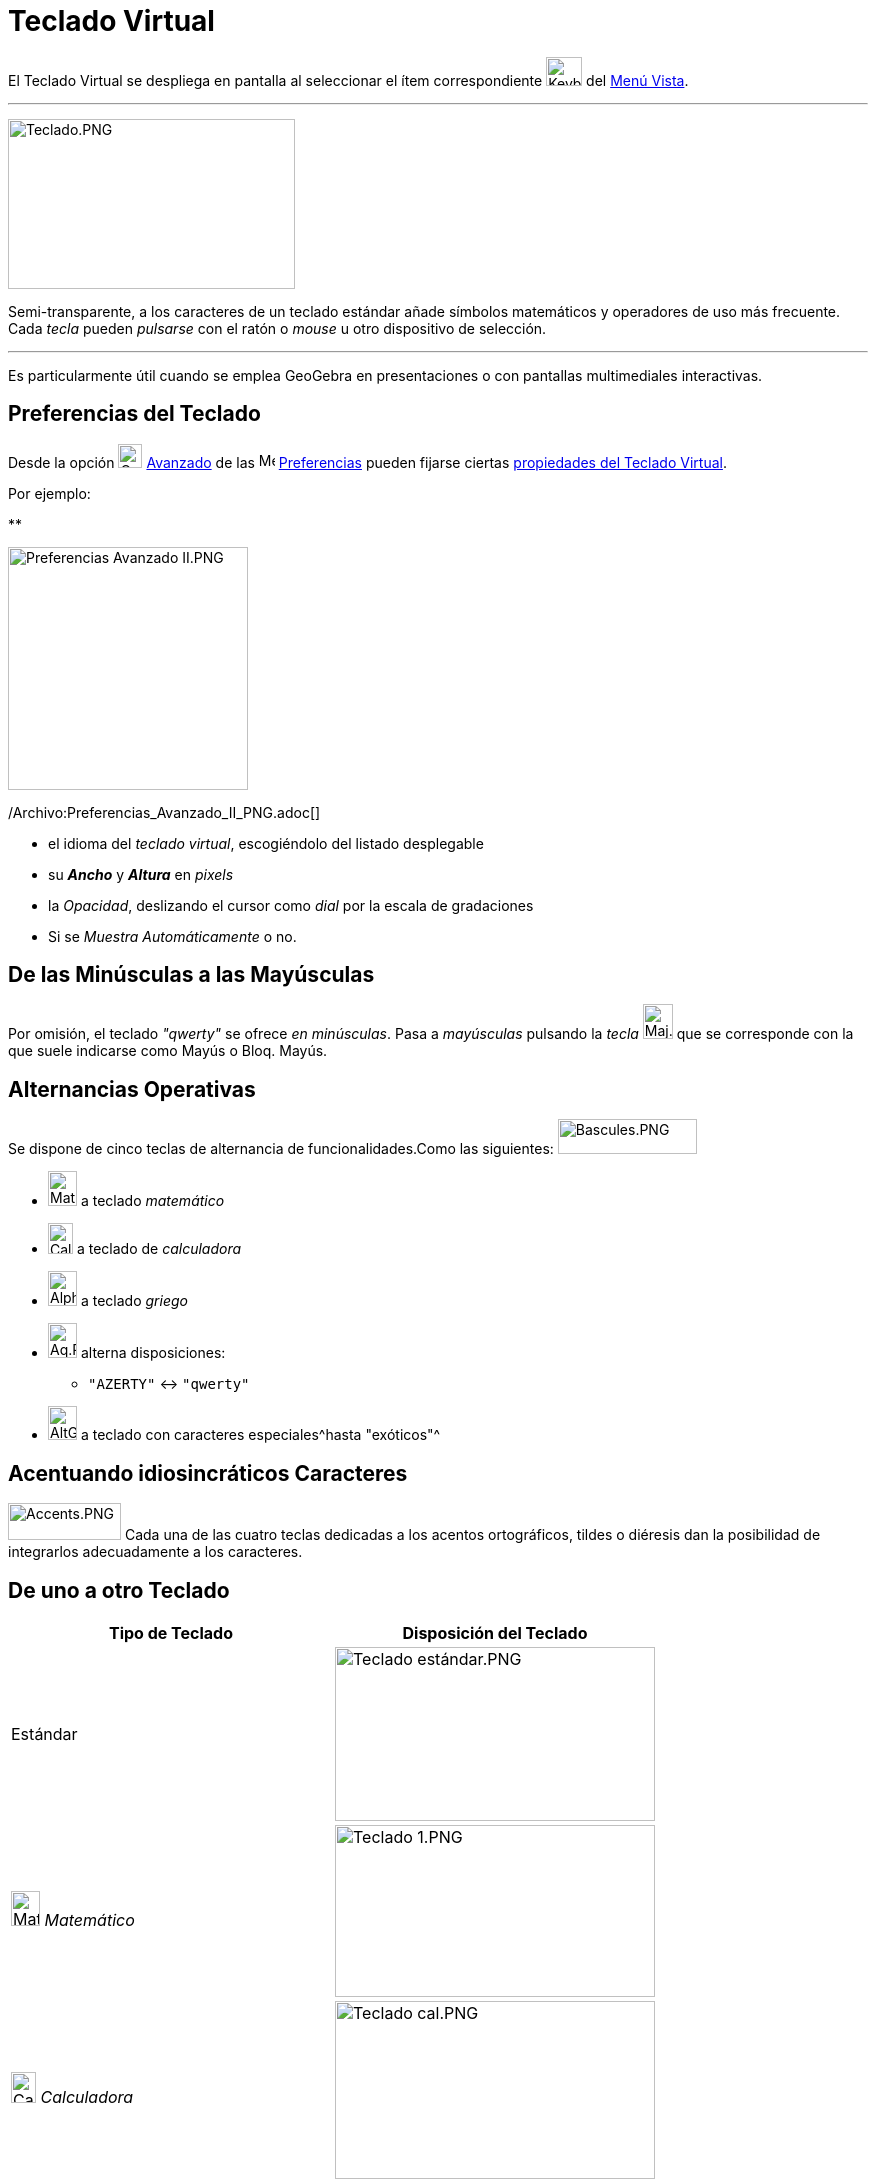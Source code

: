 = Teclado Virtual
ifdef::env-github[:imagesdir: /es/modules/ROOT/assets/images]

El Teclado Virtual se despliega en pantalla al seleccionar el ítem correspondiente
image:Keyboard.png[Keyboard.png,width=36,height=29] del xref:/Menú_Vista.adoc[Menú Vista].

'''''

image:287px-Teclado.PNG[Teclado.PNG,width=287,height=170]

Semi-transparente, a los caracteres de un teclado estándar añade símbolos matemáticos y operadores de uso más frecuente.
Cada _tecla_ pueden _pulsarse_ con el ratón o _mouse_ u otro dispositivo de selección.

'''''

Es particularmente útil cuando se emplea GeoGebra en presentaciones o con pantallas multimediales interactivas.

== Preferencias del Teclado

Desde la opción image:Options-advanced24.png[Options-advanced24.png,width=24,height=24]
xref:/Cuadro_de_Ajustes.adoc[Avanzado] de las image:16px-Menu_Properties_Gear.png[Menu Properties
Gear.png,width=16,height=16] xref:/Cuadro_de_Ajustes.adoc[Preferencias] pueden fijarse ciertas
xref:/Cuadro_de_Ajustes.adoc[propiedades del Teclado Virtual].

Por ejemplo:

**

image:240px-Preferencias_Avanzado_II.PNG[Preferencias Avanzado II.PNG,width=240,height=243]

/Archivo:Preferencias_Avanzado_II_PNG.adoc[]

* el idioma del _teclado virtual_, escogiéndolo del listado desplegable
* su *_Ancho_* y *_Altura_* en _pixels_
* la _Opacidad_, deslizando el cursor como _dial_ por la escala de gradaciones
* Si se _Muestra Automáticamente_ o no.

== De las Minúsculas a las Mayúsculas

Por omisión, el teclado _"qwerty"_ se ofrece _en minúsculas_. Pasa a _mayúsculas_ pulsando la _tecla_
image:Maj.PNG[Maj.PNG,width=30,height=35] que se corresponde con la que suele indicarse como [.kcode]#Mayús# o
[.kcode]#Bloq. Mayús#.

== Alternancias Operativas

Se dispone de cinco teclas de alternancia de funcionalidades.Como las siguientes:
image:Bascules.PNG[Bascules.PNG,width=139,height=35]

* image:Maths.PNG[Maths.PNG,width=29,height=35] a teclado _matemático_
* image:Calc.PNG[Calc.PNG,width=25,height=31] a teclado de _calculadora_
* image:Alpha.PNG[Alpha.PNG,width=29,height=35] a teclado _griego_
* image:Aq.PNG[Aq.PNG,width=29,height=35] alterna disposiciones:
** `++"AZERTY"++` <-> `++"qwerty"++`
* image:AltGr.PNG[AltGr.PNG,width=29,height=34] a teclado con caracteres especiales^hasta "exóticos"^

== Acentuando idiosincráticos Caracteres

image:Accents.PNG[Accents.PNG,width=113,height=37] Cada una de las cuatro teclas dedicadas a los acentos ortográficos,
tildes o diéresis dan la posibilidad de integrarlos adecuadamente a los caracteres.

== De uno a otro Teclado

[cols=",",options="header",]
|===
|Tipo de Teclado |Disposición del Teclado
|[.small]#Estándar# |image:320px-Teclado_est%C3%A1ndar.PNG[Teclado estándar.PNG,width=320,height=174]

|image:Maths.PNG[Maths.PNG,width=29,height=35] [.small]#_Matemático_# |image:320px-Teclado_1.PNG[Teclado
1.PNG,width=320,height=172]

|image:Calc.PNG[Calc.PNG,width=25,height=31] [.small]#_Calculadora_# |image:320px-Teclado_cal.PNG[Teclado
cal.PNG,width=320,height=178]

|image:Maj.PNG[Maj.PNG,width=30,height=35] [.small]#_Mayúsculas_# |image:320px-Teclado_May.PNG[Teclado
May.PNG,width=320,height=176]

|image:Aq.PNG[Aq.PNG,width=29,height=35] [.small]#_Minúsculas_# |image:320px-Teclado_min.PNG[Teclado
min.PNG,width=320,height=174]

|image:Aq.PNG[Aq.PNG,width=29,height=35] [.small]#_Minúsculas_# + image:Maj.PNG[Maj.PNG,width=30,height=35]
|image:320px-Teclado_de_3.PNG[Teclado de 3.PNG,width=320,height=174]

|image:AltGr.PNG[AltGr.PNG,width=29,height=34] [.small]#_Exótico_# |image:320px-Teclado_ex%C3%B3.PNG[Teclado
exó.PNG,width=320,height=175]
|===
